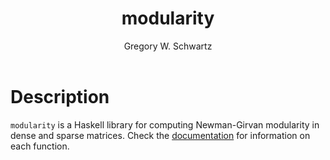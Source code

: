 #+TITLE: modularity
#+AUTHOR: Gregory W. Schwartz

* Description

=modularity= is a Haskell library for computing Newman-Girvan modularity in
dense and sparse matrices. Check the [[https://hackage.haskell.org/package/modularity][documentation]] for information on each
function.

